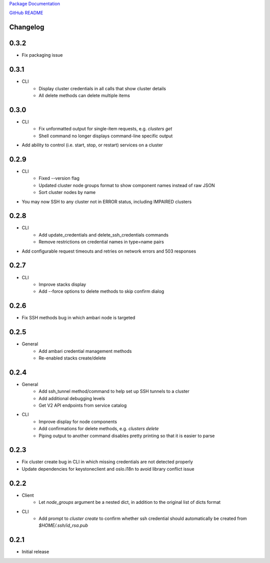 `Package Documentation <http://python-lavaclient.readthedocs.org/en/latest>`_

`GitHub README <https://github.com/rackerlabs/python-lavaclient>`_

Changelog
---------

0.3.2
-----
* Fix packaging issue

0.3.1
-----
* CLI
    * Display cluster credentials in all calls that show cluster details
    * All delete methods can delete multiple items

0.3.0
-----
* CLI
    * Fix unformatted output for single-item requests, e.g. `clusters get`
    * Shell command no longer displays command-line specific output
* Add ability to control (i.e. start, stop, or restart) services on a cluster

0.2.9
-----
* CLI
    * Fixed --version flag
    * Updated cluster node groups format to show component names instead of
      raw JSON
    * Sort cluster nodes by name
* You may now SSH to any cluster not in ERROR status, including IMPAIRED
  clusters

0.2.8
-----
* CLI
    * Add update_credentials and delete_ssh_credentials commands
    * Remove restrictions on credential names in type=name pairs
* Add configurable request timeouts and retries on network errors and 503 responses

0.2.7
-----
* CLI
    * Improve stacks display
    * Add --force options to delete methods to skip confirm dialog

0.2.6
-----
* Fix SSH methods bug in which ambari node is targeted

0.2.5
-----
* General
    * Add ambari credential management methods
    * Re-enabled stacks create/delete

0.2.4
-----
* General
    * Add ssh_tunnel method/command to help set up SSH tunnels to a cluster
    * Add additional debugging levels
    * Get V2 API endpoints from service catalog

* CLI
    * Improve display for node components
    * Add confirmations for delete methods, e.g. `clusters delete`
    * Piping output to another command disables pretty printing so that it is
      easier to parse

0.2.3
-----
* Fix cluster create bug in CLI in which missing credentials are not detected
  properly
* Update dependencies for keystoneclient and oslo.i18n to avoid library
  conflict issue

0.2.2
-----
* Client
    * Let `node_groups` argument be a nested dict, in addition to the original
      list of dicts format
* CLI
    * Add prompt to `cluster create` to confirm whether ssh credential should
      automatically be created from `$HOME/.ssh/id_rsa.pub`

0.2.1
-----
* Initial release


